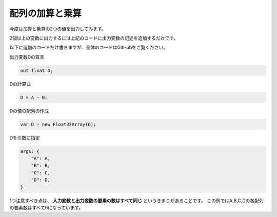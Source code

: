 ﻿
配列の加算と乗算
================

今度は加算と乗算の2つの値を出力してみます。

.. image:: _static/img/AddMulVec.png


2個以上の変数に出力するには上記のコードに出力変数の記述を追加するだけです。

以下に追加のコードだけ書きますが、全体のコードはGitHubをご覧ください。

出力変数Dの宣言

.. code-block:: glsl

    out float D;


Dの計算式

.. code-block:: glsl

    D = A - B;


Dの値の配列の作成

.. code-block:: js

    var D = new Float32Array(6);


Dを引数に指定

.. code-block:: js

    args: {
        "A": A,
        "B": B,
        "C": C,
        "D": D,
    }

1つ注意すべき点は、 **入力変数と出力変数の要素の数はすべて同じ** というきまりがあることです。
この例ではA,B,C,Dの各配列の要素数はすべて6になっています。
